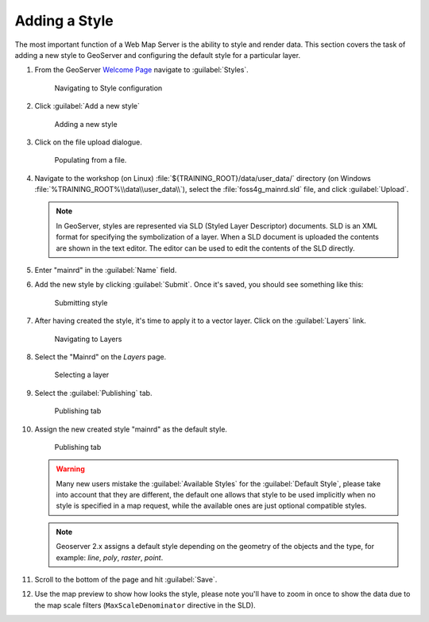 .. module:: geoserver.add_style

.. _geoserver.add_style:


Adding a Style
--------------

The most important function of a Web Map Server is the ability to style and render data. This section covers the task of adding a new style to GeoServer and configuring the default style for a particular layer.

#. From the GeoServer `Welcome Page <http://localhost:8083/geoserver>`_ navigate to :guilabel:`Styles`.

   .. figure:: img/style1.png

      Navigating to Style configuration
     
#. Click :guilabel:`Add a new style`

   .. figure:: img/style2.png

     Adding a new style

#. Click on the file upload dialogue.

   .. figure:: img/style3.png

      Populating from a file.

#. Navigate to the workshop (on Linux) :file:`${TRAINING_ROOT}/data/user_data/` directory (on Windows :file:`%TRAINING_ROOT%\\data\\user_data\\`), select the :file:`foss4g_mainrd.sld` file, and click :guilabel:`Upload`.


   .. note:: In GeoServer, styles are represented via SLD (Styled Layer Descriptor) documents. SLD is an XML format for specifying the symbolization of a layer. When a SLD document is uploaded the contents are shown in the text editor.  The editor can be used to edit the contents of the SLD directly.

#. Enter "mainrd" in the :guilabel:`Name` field.

#. Add the new style by clicking :guilabel:`Submit`. Once it's saved, you should see something like this:

   .. figure:: img/style4.png

      Submitting style

#. After having created the style, it's time to apply it to a vector layer. Click on the :guilabel:`Layers` link.

   .. figure:: img/style5.png

      Navigating to Layers
     
#. Select the "Mainrd" on the `Layers` page.

   .. figure:: img/style6.png

      Selecting a layer

#. Select the :guilabel:`Publishing` tab.

   .. figure:: img/style7.png

      Publishing tab

#. Assign the new created style "mainrd" as the default style.


   .. figure:: img/style8.png

      Publishing tab

   .. warning:: Many new users mistake the :guilabel:`Available Styles` for the :guilabel:`Default Style`, please take into account that they are different, the default one allows that style to be used implicitly when no style is specified in a map request, while the available ones are just optional compatible styles.

   .. note:: Geoserver 2.x assigns a default style depending on the geometry of the objects and the type, for example: `line`, `poly`, `raster`, `point`.

#. Scroll to the bottom of the page and hit :guilabel:`Save`.

#. Use the map preview to show how looks the style, please note you'll have to zoom in once to show the data due to the map scale filters (``MaxScaleDenominator`` directive in the SLD).
